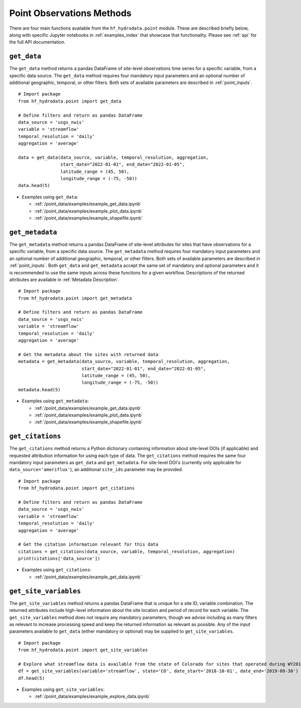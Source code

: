 .. _point_methods:

Point Observations Methods
==================================
There are four main functions available from the ``hf_hydrodata.point`` module. These are described briefly 
below, along with specific Jupyter notebooks in :ref:`examples_index` that showcase that functionality.
Please see :ref:`api` for the full API documentation.

``get_data``
--------------
The ``get_data`` method returns a pandas DataFrame of site-level observations time series for a specific variable, 
from a specific data source. The ``get_data`` method requires four mandatory input parameters and an optional
number of additional geographic, temporal, or other filters. Both sets of available parameters are described
in :ref:`point_inputs`. ::

    # Import package
    from hf_hydrodata.point import get_data

    # Define filters and return as pandas DataFrame
    data_source = 'usgs_nwis'
    variable = 'streamflow'
    temporal_resolution = 'daily'
    aggregation = 'average'

    data = get_data(data_source, variable, temporal_resolution, aggregation,
                    start_date="2022-01-01", end_date="2022-01-05", 
                    latitude_range = (45, 50),
                    longitude_range = (-75, -50))
    data.head(5)

* Examples using ``get_data``:  

  * :ref:`/point_data/examples/example_get_data.ipynb`
  * :ref:`/point_data/examples/example_plot_data.ipynb`
  * :ref:`/point_data/examples/example_shapefile.ipynb`

``get_metadata``
------------------
The ``get_metadata`` method returns a pandas DataFrame of site-level attributes for sites that have observations 
for a specific variable, from a specific data source. The ``get_metadata`` method requires four mandatory input 
parameters and an optional number of additional geographic, temporal, or other filters. Both sets of available 
parameters are described in :ref:`point_inputs`. Both ``get_data`` and ``get_metadata`` accept the same set of 
mandatory and optional parameters and it is recommended to use the same inputs across these functions for a given
workflow. Descriptions of the returned attributes are available in :ref:`Metadata Description`. ::

    # Import package
    from hf_hydrodata.point import get_metadata

    # Define filters and return as pandas DataFrame
    data_source = 'usgs_nwis'
    variable = 'streamflow'
    temporal_resolution = 'daily'
    aggregation = 'average'

    # Get the metadata about the sites with returned data
    metadata = get_metadata(data_source, variable, temporal_resolution, aggregation,
                            start_date="2022-01-01", end_date="2022-01-05", 
                            latitude_range = (45, 50),
                            longitude_range = (-75, -50))
    metadata.head(5)

* Examples using ``get_metadata``:  

  * :ref:`/point_data/examples/example_get_data.ipynb`
  * :ref:`/point_data/examples/example_plot_data.ipynb`
  * :ref:`/point_data/examples/example_shapefile.ipynb`

``get_citations``
-------------------
The ``get_citations`` method returns a Python dictionary containing information about site-level DOIs 
(if applicable) and requested attribution information for using each type of data. The ``get_citations`` method
requires the same four mandatory input parameters as ``get_data`` and ``get_metadata``. For site-level DOI's 
(currently only applicable for ``data_source='ameriflux'``), an additional ``site_ids`` parameter may be provided. :: 

    # Import package
    from hf_hydrodata.point import get_citations

    # Define filters and return as pandas DataFrame
    data_source = 'usgs_nwis'
    variable = 'streamflow'
    temporal_resolution = 'daily'
    aggregation = 'average'

    # Get the citation information relevant for this data
    citations = get_citations(data_source, variable, temporal_resolution, aggregation)
    print(citations['data_source'])

* Examples using ``get_citations``:  

  * :ref:`/point_data/examples/example_get_data.ipynb`

``get_site_variables``
------------------------
The ``get_site_variables`` method returns a pandas DataFrame that is unique for a site ID, variable combination.
The returned attributes include high-level information about the site location and period of record for each 
variable. The ``get_site_variables`` method does not require any mandatory parameters, though we advise including
as many filters as relevant to increase processing speed and keep the returned information as relevant as possible.
Any of the input parameters available to ``get_data`` (either mandatory or optional) may be supplied to 
``get_site_variables``. ::

    # Import package
    from hf_hydrodata.point import get_site_variables

    # Explore what streamflow data is available from the state of Colorado for sites that operated during WY2019
    df = get_site_variables(variable='streamflow', state='CO', date_start='2018-10-01', date_end='2019-09-30')
    df.head(5)


* Examples using ``get_site_variables``: 

  * :ref:`/point_data/examples/example_explore_data.ipynb`